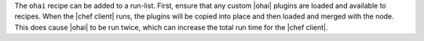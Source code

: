 .. The contents of this file may be included in multiple topics (using the includes directive).
.. The contents of this file should be modified in a way that preserves its ability to appear in multiple topics.

The ``ohai`` recipe can be added to a run-list. First, ensure that any custom |ohai| plugins are loaded and available to recipes. When the |chef client| runs, the plugins will be copied into place and then loaded and merged with the node. This does cause |ohai| to be run twice, which can increase the total run time for the |chef client|.



